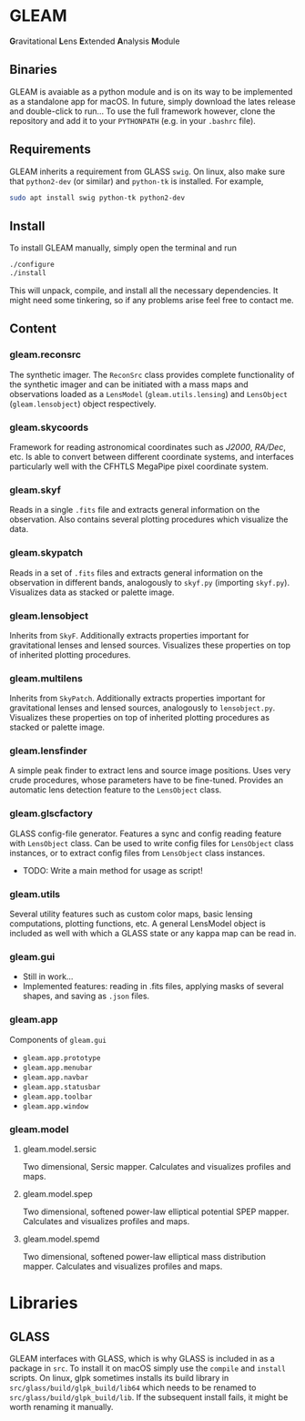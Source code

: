 * GLEAM

#+HTML: <b>G</b>ravitational <b>L</b>ens <b>E</b>xtended <b>A</b>nalysis <b>M</b>odule

** Binaries
GLEAM is avaiable as a python module and is on its way to be
implemented as a standalone app for macOS.  In future, simply download
the lates release and double-click to run...  To use the full
framework however, clone the repository and add it to your
~PYTHONPATH~ (e.g. in your ~.bashrc~ file).


** Requirements
GLEAM inherits a requirement from GLASS ~swig~.  On linux, also make
sure that ~python2-dev~ (or similar) and ~python-tk~ is installed.
For example,
#+BEGIN_SRC bash
sudo apt install swig python-tk python2-dev
#+END_SRC

** Install
To install GLEAM manually, simply open the terminal and run
#+BEGIN_SRC bash
./configure
./install
#+END_SRC
This will unpack, compile, and install all the necessary
dependencies. It might need some tinkering, so if any problems arise
feel free to contact me.

    
** Content
*** gleam.reconsrc
The synthetic imager. The ~ReconSrc~ class provides complete
functionality of the synthetic imager and can be initiated with a mass
maps and observations loaded as a ~LensModel~ (~gleam.utils.lensing~)
and ~LensObject~ (~gleam.lensobject~) object respectively.

*** gleam.skycoords
Framework for reading astronomical coordinates such as /J2000/,
/RA/Dec/, etc.  Is able to convert between different coordinate
systems, and interfaces particularly well with the CFHTLS MegaPipe
pixel coordinate system.

*** gleam.skyf
Reads in a single ~.fits~ file and extracts general information on the
observation.  Also contains several plotting procedures which
visualize the data.

*** gleam.skypatch
Reads in a set of ~.fits~ files and extracts general information on
the observation in different bands, analogously to ~skyf.py~
(importing ~skyf.py~). Visualizes data as stacked or palette image.

*** gleam.lensobject
Inherits from ~SkyF~. Additionally extracts properties important for
gravitational lenses and lensed sources.  Visualizes these properties
on top of inherited plotting procedures.

*** gleam.multilens
Inherits from ~SkyPatch~. Additionally extracts properties important
for gravitational lenses and lensed sources, analogously to
~lensobject.py~.  Visualizes these properties on top of inherited
plotting procedures as stacked or palette image.

*** gleam.lensfinder
A simple peak finder to extract lens and source image positions.  Uses
very crude procedures, whose parameters have to be fine-tuned.
Provides an automatic lens detection feature to the ~LensObject~
class.

*** gleam.glscfactory
GLASS config-file generator.  Features a sync and config reading
feature with ~LensObject~ class.  Can be used to write config files
for ~LensObject~ class instances, or to extract config files from
~LensObject~ class instances.
- TODO: Write a main method for usage as script!

*** gleam.utils
Several utility features such as custom color maps, basic lensing
computations, plotting functions, etc. A general LensModel object is
included as well with which a GLASS state or any kappa map can be read
in.

*** gleam.gui
- Still in work...
- Implemented features: reading in .fits files, applying masks of
  several shapes, and saving as ~.json~ files.

*** gleam.app
Components of ~gleam.gui~
- ~gleam.app.prototype~
- ~gleam.app.menubar~
- ~gleam.app.navbar~
- ~gleam.app.statusbar~
- ~gleam.app.toolbar~
- ~gleam.app.window~

*** gleam.model
**** gleam.model.sersic
Two dimensional, Sersic mapper. Calculates and visualizes profiles and
maps.

**** gleam.model.spep
Two dimensional, softened power-law elliptical potential SPEP
mapper. Calculates and visualizes profiles and maps.

**** gleam.model.spemd
Two dimensional, softened power-law elliptical mass distribution
mapper. Calculates and visualizes profiles and maps.


* Libraries

** GLASS
   GLEAM interfaces with GLASS, which is why GLASS is included in as a
   package in ~src~.  To install it on macOS simply use the ~compile~
   and ~install~ scripts.  On linux, glpk sometimes installs its build
   library in ~src/glass/build/glpk_build/lib64~ which needs to be
   renamed to ~src/glass/build/glpk_build/lib~.  If the subsequent
   install fails, it might be worth renaming it manually.

